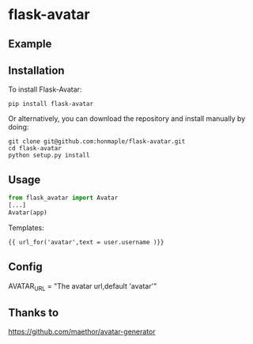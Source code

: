 * flask-avatar
  [[https://pypi.python.org/pypi/Flask-Avatar][https://img.shields.io/badge/pypi-v0.1.0-brightgreen.svg]]
  [[https://pypi.python.org/pypi/Flask-Avatar][https://img.shields.io/badge/python-3.4-brightgreen.svg]]
  [[LICENSE][https://img.shields.io/badge/license-BSD-blue.svg]]

** Example
   [[https://raw.githubusercontent.com/honmaple/flask-avatar/master/example/avatar1.png]]
   [[https://raw.githubusercontent.com/honmaple/flask-avatar/master/example/avatar2.png]]
   [[https://raw.githubusercontent.com/honmaple/flask-avatar/master/example/avatar3.png]]

** Installation
   To install Flask-Avatar:

   #+BEGIN_SRC shell
   pip install flask-avatar
   #+END_SRC

   Or alternatively, you can download the repository and install manually by doing:

   #+BEGIN_SRC sehll
   git clone git@github.com:honmaple/flask-avatar.git
   cd flask-avatar
   python setup.py install
   #+END_SRC

**  Usage

   #+BEGIN_SRC python
   from flask_avatar import Avatar
   [...]
   Avatar(app)
   #+END_SRC

   Templates:

   #+BEGIN_SRC html
    {{ url_for('avatar',text = user.username )}}
   #+END_SRC

** Config

   AVATAR_URL = "The avatar url,default 'avatar'"
** Thanks to
   [[https://github.com/maethor/avatar-generator][https://github.com/maethor/avatar-generator]]
